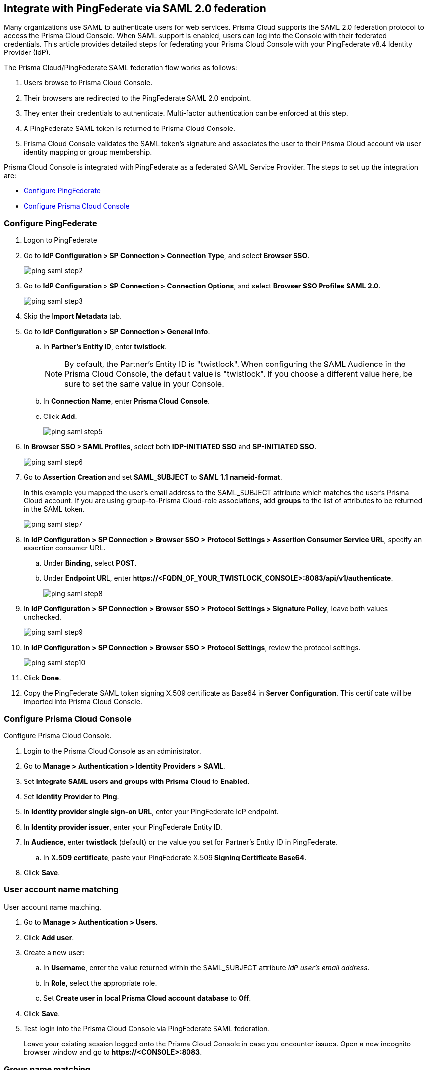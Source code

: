 [#saml-ping-federate]
== Integrate with PingFederate via SAML 2.0 federation

Many organizations use SAML to authenticate users for web services.
Prisma Cloud supports the SAML 2.0 federation protocol to access the Prisma Cloud Console.
When SAML support is enabled, users can log into the Console with their federated credentials.
This article provides detailed steps for federating your Prisma Cloud Console with your PingFederate v8.4 Identity Provider (IdP).

The Prisma Cloud/PingFederate SAML federation flow works as follows:

. Users browse to Prisma Cloud Console.

. Their browsers are redirected to the PingFederate SAML 2.0 endpoint.

. They enter their credentials to authenticate.
Multi-factor authentication can be enforced at this step.

. A PingFederate SAML token is returned to Prisma Cloud Console.

. Prisma Cloud Console validates the SAML token’s signature and associates the user to their Prisma Cloud account via user identity mapping or group membership.

Prisma Cloud Console is integrated with PingFederate as a federated SAML Service Provider.
The steps to set up the integration are:

* <<Configure PingFederate>>
* <<Configure Prisma Cloud Console>>


[.task]
[#configure-pingfederate]
=== Configure PingFederate

[.procedure]
. Logon to PingFederate

. Go to *IdP Configuration > SP Connection > Connection Type*, and select *Browser SSO*.
+
image::runtime-security/ping-saml-step2.png[]

. Go to *IdP Configuration > SP Connection > Connection Options*, and select *Browser SSO Profiles SAML 2.0*.
+
image::runtime-security/ping-saml-step3.png[]

. Skip the *Import Metadata* tab.

. Go to *IdP Configuration > SP Connection > General Info*.

.. In *Partner's Entity ID*, enter *twistlock*.
+
NOTE: By default, the Partner's Entity ID is "twistlock".
When configuring the SAML Audience in the Prisma Cloud Console, the default value is "twistlock". If you choose a different value here, be sure to set the same value in your Console.

.. In *Connection Name*, enter *Prisma Cloud Console*.

.. Click *Add*.
+
image::runtime-security/ping-saml-step5.png[]

. In *Browser SSO > SAML Profiles*, select both *IDP-INITIATED SSO* and *SP-INITIATED SSO*.
+
image::runtime-security/ping-saml-step6.png[]

. Go to *Assertion Creation* and set *SAML_SUBJECT* to *SAML 1.1 nameid-format*.
+
In this example you mapped the user's email address to the SAML_SUBJECT attribute which matches the user's Prisma Cloud account.
If you are using group-to-Prisma Cloud-role associations, add *groups* to the list of attributes to be returned in the SAML token.
+
image::runtime-security/ping-saml-step7.png[]

. In *IdP Configuration > SP Connection > Browser SSO > Protocol Settings > Assertion Consumer Service URL*, specify an assertion consumer URL.

.. Under *Binding*, select *POST*.

.. Under *Endpoint URL*, enter *\https://<FQDN_OF_YOUR_TWISTLOCK_CONSOLE>:8083/api/v1/authenticate*.
+
image::runtime-security/ping-saml-step8.png[]

. In *IdP Configuration > SP Connection > Browser SSO > Protocol Settings > Signature Policy*, leave both values unchecked.
+
image::runtime-security/ping-saml-step9.png[]

. In *IdP Configuration > SP Connection > Browser SSO > Protocol Settings*, review the protocol settings.
+
image::runtime-security/ping-saml-step10.png[]

. Click *Done*.

. Copy the PingFederate SAML token signing X.509 certificate as Base64 in *Server Configuration*.
This certificate will be imported into Prisma Cloud Console.


[.task]
[#configure-prisma-cloud-console]
=== Configure Prisma Cloud Console

Configure Prisma Cloud Console.

[.procedure]
. Login to the Prisma Cloud Console as an administrator.

. Go to *Manage > Authentication > Identity Providers > SAML*.

. Set *Integrate SAML users and groups with Prisma Cloud* to *Enabled*.

. Set *Identity Provider* to *Ping*.

. In *Identity provider single sign-on URL*, enter your PingFederate IdP endpoint.

. In *Identity provider issuer*, enter your PingFederate Entity ID.

. In *Audience*, enter *twistlock* (default) or the value you set for Partner's Entity ID in PingFederate.

.. In *X.509 certificate*, paste your PingFederate X.509 *Signing Certificate Base64*.

. Click *Save*.


[.task]
[#user-account-name-matching]
=== User account name matching

User account name matching.

[.procedure]
. Go to *Manage > Authentication > Users*.

. Click *Add user*.

. Create a new user:

.. In *Username*, enter the value returned within the SAML_SUBJECT attribute _IdP user's email address_.

.. In *Role*, select the appropriate role.

.. Set *Create user in local Prisma Cloud account database* to *Off*.

. Click *Save*.

. Test login into the Prisma Cloud Console via PingFederate SAML federation.
+
Leave your existing session logged onto the Prisma Cloud Console in case you encounter issues.
Open a new incognito browser window and go to *\https://<CONSOLE>:8083*.


[.task]
[#group-name-matching]
=== Group name matching

Group name matching.

[.procedure]
. Go to *Manage > Authentication > Groups*.

. Click the *+Add Group* button.

. In the *Name* field, enter a group name.
+
NOTE: The group name must exactly match the group name in the SAML IDP.
Console does not verify if that the value entered matches a group name in the SAML IDP.

. Select the *SAML group* checkbox.

. Click **Save**

. Test login into the Prisma Cloud Console via PingFederate SAML federation.
+
Leave your existing session logged onto the Prisma Cloud Console in case you encounter issues.
Open a new incognito browser window and go to *\https://<CONSOLE>:8083*.

